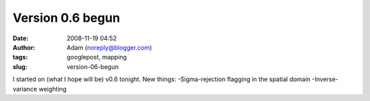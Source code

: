 Version 0.6 begun
#################
:date: 2008-11-19 04:52
:author: Adam (noreply@blogger.com)
:tags: googlepost, mapping
:slug: version-06-begun

I started on (what I hope will be) v0.6 tonight.
New things:
-Sigma-rejection flagging in the spatial domain
-Inverse-variance weighting
